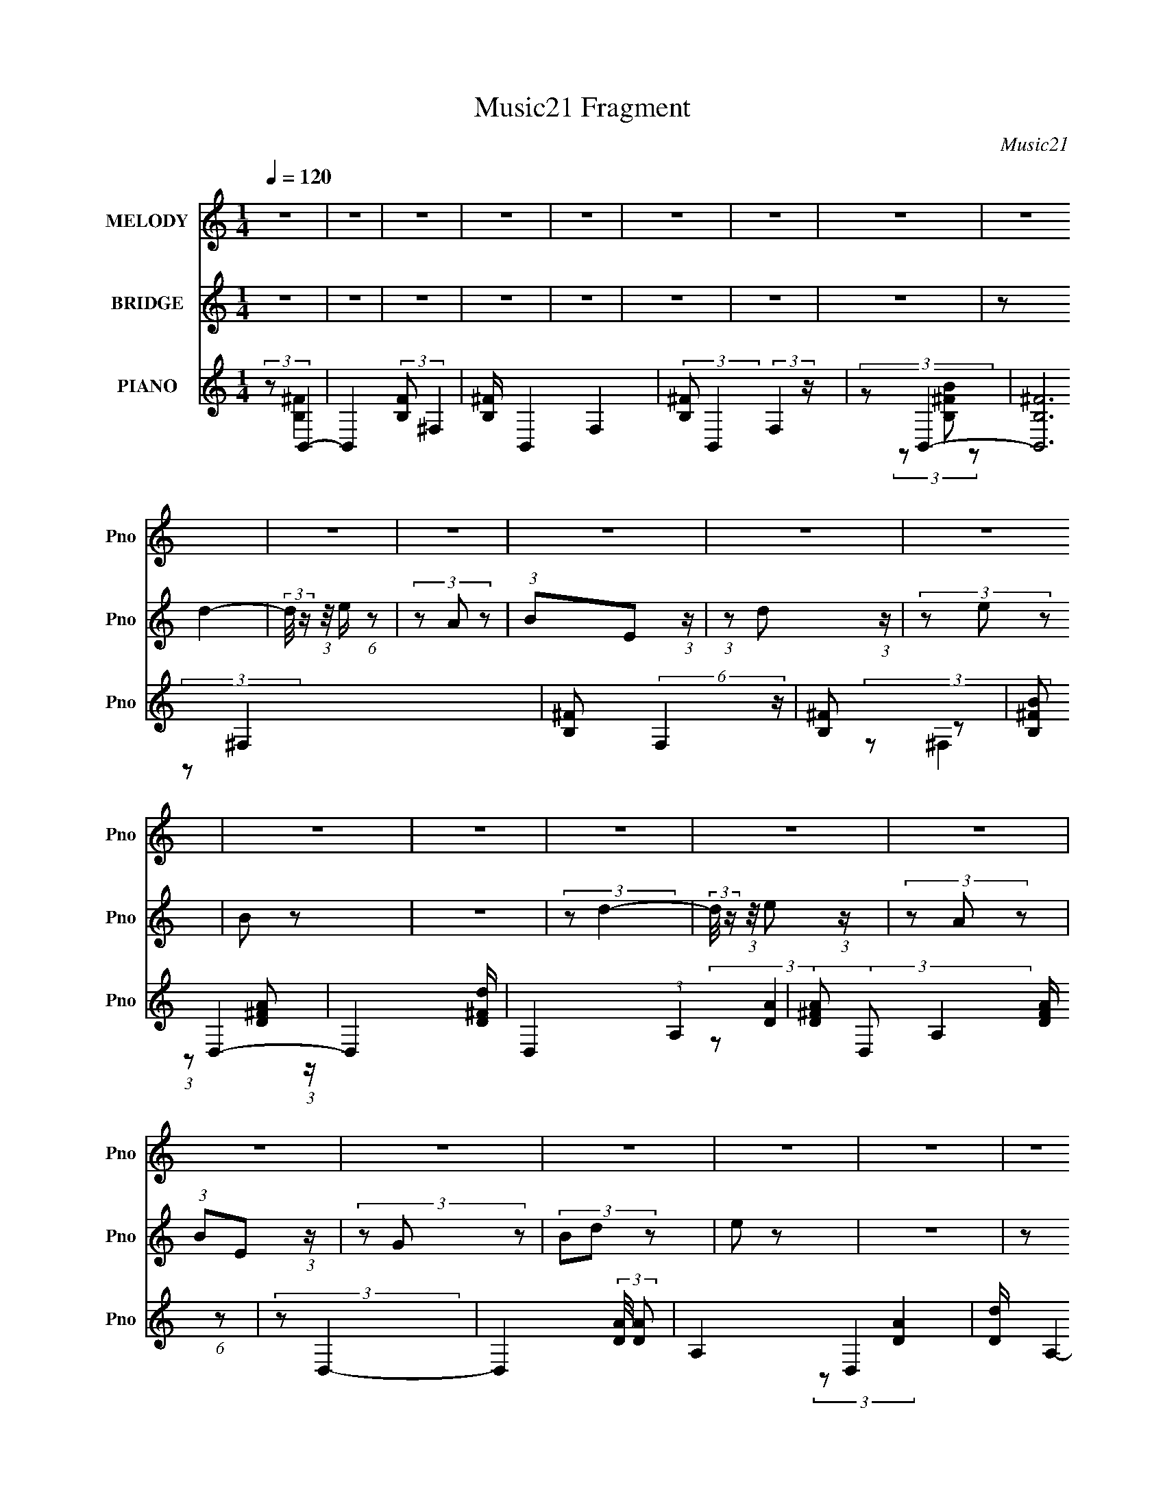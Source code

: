 X:1
T:Music21 Fragment
C:Music21
%%score 1 ( 2 3 ) ( 4 5 6 )
L:1/8
Q:1/4=120
M:1/4
I:linebreak $
K:C
V:1 treble nm="MELODY" snm="Pno"
V:2 treble nm="BRIDGE" snm="Pno"
V:3 treble 
L:1/4
V:4 treble nm="PIANO" snm="Pno"
V:5 treble 
V:6 treble 
L:1/4
V:1
 z2 | z2 | z2 | z2 | z2 | z2 | z2 | z2 | z2 | z2 | z2 | z2 | z2 | z2 | z2 | z2 | z2 | z2 | z2 | %19
 z2 | z2 | z2 | z2 | z2 | z2 | z2 | z2 | z2 | z2 | z2 | z2 | z2 | z2 | z2 | z2 | z2 | z2 | z2 | %38
 z2 | z2 | (3z E z | z/ E/ (3:2:2E z | (3:2:1EB (3:2:1z/ | (3:2:2z B2- | %44
 (3:2:2B/4 z/ (3:2:2z/4 A (3:2:1z | (3GA z | (3:2:1BB (3:2:1z/ | z2 | (3z E z | z/ E/ (3:2:2E z | %50
 (3:2:1EA/ (6:5:1z | (3:2:1z A/ (6:5:1z | (3z G z | (3EG z | (3:2:1AA (3:2:1z/ | z2 | (3z B z | %57
 (3BB z | (3:2:1Be (3:2:1z/ | (3:2:1z e/ (6:5:1z | (3z d z | (3BB z | (3:2:2d E2- | (3:2:2E z2 | %64
 (3:2:1z A (3:2:1z/ | z/ A/ (3:2:2A z | (3:2:1GB (3:2:1z/ | (3:2:1z A/ (6:5:1z | (3z D z | %69
 (3B,D z | (3:2:1EE (3:2:1z/ | z2 | (3z E z | z/ E/ (3:2:2E z | (3:2:1EB/ (6:5:1z | %75
 (3:2:1z B (3:2:1z/ | (3z A z | (3GA z | (3:2:1BB (3:2:1z/ | z2 | (3z E z | z/ E/ (3:2:2E z | %82
 (3:2:1EA (3:2:1z/ | (3:2:1z A (3:2:1z/ | (3z G z | (3EG z | (3:2:1AA (3:2:1z/ | z2 | (3z B z | %89
 (3BB z | (3:2:1Be (3:2:1z/ | (3:2:1z e/ (6:5:1z | (3z d z | (3BB z | (3:2:1dE (3:2:1z/ | z2 | %96
 (3z A z | (3AA z | (3:2:1GB (3:2:1z/ | (3:2:1z B/ (6:5:1z | (3:2:1z D/ (6:5:1z | (3z B, z | %102
 (3:2:1DE (3:2:1z/ | z2 | (3:2:1z E (3:2:1z/ | (3z G z | (3:2:2E B2- | %107
 (3:2:2B/4 z/ (3:2:1z/4 B/ (6:5:1z | (3:2:1z G (3:2:1z/ | (3z E z | (3:2:2D E2- | %111
 (3:2:2E/4 z/ z3/2 | (3:2:1z G (3:2:1z/ | z/ G/ (3:2:2E z | (3:2:1DG (3:2:1z/ | z/ G/ (3:2:2E z | %116
 (3:2:2D G2- | (3:2:2G/4 z/ G/ (3:2:2A z | (3:2:1BB (3:2:1z/ | z2 | (3:2:2z B2- | %121
 (3:2:2B/4 z/ (3:2:2z/4 d2- | (3:2:2d/4 z/ (3:2:2z/4 c2- | (3:2:2c/4 z/ (3:2:1z/4 c (3:2:1z/ | %124
 (3z B z | (3BB z | (3:2:1AG (3:2:1z/ | z2 | (3:2:1z A (3:2:1z/ | z/ A/ (3:2:2A z | (3GA z | %131
 (3:2:1BA/ (6:5:1z | (3z D z | (3B,D z | (3:2:1EE (3:2:1z/ | z2 | (3:2:2z E2- | %137
 (3:2:2E/4 z/ (3:2:2z/4 G (3:2:1z | (3:2:2E B2- | (3:2:2B/4 z/ (3:2:1z/4 B (3:2:1z/ | %140
 (3:2:1z G (3:2:1z/ | (3z E z | (3:2:2D E2- | (3:2:2E/4 z/ z3/2 | (3:2:1z G (3:2:1z/ | %145
 z/ G/ (3:2:2E z | (3DG z | z/ G/ (3:2:2E z | (3:2:2D G2- | (3:2:2G/4 z/ G/ (3:2:2A z | %150
 (3:2:1BB (3:2:1z/ | z2 | (3:2:2z B2- | (3:2:2B/4 z/ (3:2:2z/4 B (3:2:1z | (3:2:2d c2- | %155
 (3:2:2c/4 z/ (3:2:1z/4 c (3:2:1z/ | (3:2:2z B2- | (3:2:2B/4 z/ (3:2:2z/4 B (3:2:1z | %158
 (3:2:1AG (3:2:1z/ | z2 | (3z A z | (3AA z | (3GA z | (3:2:1BA (3:2:1z/ | (3:2:1z D (3:2:1z/ | %165
 z/ D/ (3:2:2G z | (3:2:2^F E2- | (3:2:2E/4 z/ z3/2 | (3z E z | z/ E/ (3:2:2E z | %170
 (3:2:1EB (3:2:1z/ | (3:2:2z B2- | (3:2:2B/4 z/ (3:2:2z/4 A (3:2:1z | (3GA z | (3:2:1BB (3:2:1z/ | %175
 z2 | (3z E z | z/ E/ (3:2:2E z | (3:2:1EA/ (6:5:1z | (3:2:1z A/ (6:5:1z | (3z G z | (3EG z | %182
 (3:2:1AA (3:2:1z/ | z2 | (3z B z | (3BB z | (3:2:1Be (3:2:1z/ | (3:2:1z e/ (6:5:1z | (3z d z | %189
 (3BB z | (3:2:2d E2- | (3:2:2E z2 | (3:2:1z A (3:2:1z/ | z/ A/ (3:2:2A z | (3:2:1GB (3:2:1z/ | %195
 (3:2:1z A/ (6:5:1z | (3z D z | (3B,D z | (3:2:1EE (3:2:1z/ | z2 | (3z E z | z/ E/ (3:2:2E z | %202
 (3:2:1EB/ (6:5:1z | (3:2:1z B (3:2:1z/ | (3z A z | (3GA z | (3:2:1BB (3:2:1z/ | z2 | (3z E z | %209
 z/ E/ (3:2:2E z | (3:2:1EA (3:2:1z/ | (3:2:1z A (3:2:1z/ | (3z G z | (3EG z | (3:2:1AA (3:2:1z/ | %215
 z2 | (3z B z | (3BB z | (3:2:1Be (3:2:1z/ | (3:2:1z e/ (6:5:1z | (3z d z | (3BB z | %222
 (3:2:1dE (3:2:1z/ | z2 | (3z A z | (3AA z | (3:2:1GB (3:2:1z/ | (3:2:1z B/ (6:5:1z | %228
 (3:2:1z D/ (6:5:1z | (3z B, z | (3:2:1DE (3:2:1z/ | z2 | z2 | z2 | z2 | z2 | z2 | z2 | z2 | z2 | %240
 z2 | z2 | z2 | z2 | z2 | z2 | z2 | z2 | z2 | z2 | z2 | z2 | z2 | z2 | z2 | z2 | z2 | z2 | z2 | %259
 z2 | z2 | z2 | z2 | z2 | (3:2:1z E (3:2:1z/ | (3z G z | (3:2:2E B2- | %267
 (3:2:2B/4 z/ (3:2:1z/4 B/ (6:5:1z | (3:2:1z G (3:2:1z/ | (3z E z | (3:2:2D E2- | %271
 (3:2:2E/4 z/ z3/2 | (3:2:1z G (3:2:1z/ | z/ G/ (3:2:2E z | (3:2:1DG (3:2:1z/ | z/ G/ (3:2:2E z | %276
 (3:2:2D G2- | (3:2:2G/4 z/ G/ (3:2:2A z | (3:2:1BB (3:2:1z/ | z2 | (3:2:2z B2- | %281
 (3:2:2B/4 z/ (3:2:2z/4 d2- | (3:2:2d/4 z/ (3:2:2z/4 c2- | (3:2:2c/4 z/ (3:2:1z/4 c (3:2:1z/ | %284
 (3z B z | (3BB z | (3:2:1AG (3:2:1z/ | z2 | (3:2:1z A (3:2:1z/ | z/ A/ (3:2:2A z | (3GA z | %291
 (3:2:1BA/ (6:5:1z | (3z D z | (3B,D z | (3:2:1EE (3:2:1z/ | z2 | (3z E z | z/ E/ (3:2:2E z | %298
 (3:2:1EB/ (6:5:1z | (3:2:1z B (3:2:1z/ | (3z A z | (3GA z | (3:2:1BB (3:2:1z/ | z2 | (3z E z | %305
 z/ E/ (3:2:2E z | (3:2:1EA (3:2:1z/ | (3:2:1z A (3:2:1z/ | (3z G z | (3EG z | (3:2:1AA (3:2:1z/ | %311
 z2 | (3z B z | (3BB z | (3:2:1Be (3:2:1z/ | (3:2:1z e/ (6:5:1z | (3z d z | (3BB z | %318
 (3:2:1dE (3:2:1z/ | z2 | (3z A z | (3AA z | (3:2:1GB (3:2:1z/ | (3:2:1z B/ (6:5:1z | %324
 (3:2:1z D/ (6:5:1z | (3z B, z | (3:2:1DE (3:2:1z/ | z2 | (3z E z | z/ E/ (3:2:2E z | %330
 (3:2:1EB (3:2:1z/ | (3:2:2z B2- | (3:2:2B/4 z/ (3:2:2z/4 A (3:2:1z | (3GA z | (3:2:1BB (3:2:1z/ | %335
 z2 | (3z E z | z/ E/ (3:2:2E z | (3:2:1EA/ (6:5:1z | (3:2:1z A/ (6:5:1z | (3z G z | (3EG z | %342
 (3:2:1AA (3:2:1z/ | z2 | (3z B z | (3BB z | (3:2:1Be (3:2:1z/ | (3:2:1z e/ (6:5:1z | (3z d z | %349
 (3BB z | (3:2:2d E2- | (3:2:2E z2 | (3:2:1z A (3:2:1z/ | z/ A/ (3:2:2A z | (3:2:1GB (3:2:1z/ | %355
 (3:2:1z B/ (6:5:1z | (3z D z | z/ B,/ z | (3:2:2D E2- | (12:7:2E2 z | (3:2:1z A (3:2:1z/ | %361
 z/ A/ (3:2:2A z | (3:2:1GB (3:2:1z/ | (3:2:1z B/ (6:5:1z | (3z d z | z/ B/ z | (3:2:2d e2- | e2- | %368
 e2- | (3:2:2e z2 |] %370
V:2
 z2 | z2 | z2 | z2 | z2 | z2 | z2 | z2 | (3:2:2z d2- | (3:2:2d/4 z/ (3:2:1z/4 e/ (6:5:1z | %10
 (3z A z | (3:2:1BE (3:2:1z/ | (3:2:1z d (3:2:1z/ | (3z e z | B z | z2 | (3:2:2z d2- | %17
 (3:2:2d/4 z/ (3:2:1z/4 e (3:2:1z/ | (3z A z | (3:2:1BE (3:2:1z/ | (3z G z | (3Bd z | e z | z2 | %24
 (3:2:2z d2- | (3:2:2d/4 z/ (3:2:1z/4 e/ (6:5:1z | (3z A z | (3:2:1BE (3:2:1z/ | %28
 (3:2:1z d (3:2:1z/ | (3z e z | B z | z2 | (3:2:2z d2- | (3:2:2d/4 z/ (3:2:1z/4 e (3:2:1z/ | %34
 (3z A z | (3BE z | (3:2:1Gg (3:2:1z/ | (3z ^f z | e2- | e2- | (3:2:2e z2 | z2 | z2 | z2 | z2 | %45
 z2 | z2 | z2 | z2 | z2 | z2 | z2 | z2 | z2 | z2 | z2 | z2 | z2 | z2 | z2 | z2 | z2 | z2 | z2 | %64
 z2 | z2 | z2 | z2 | (3z D z | (3B,D z | (3:2:2E G2- | (3:2:2G/4 z/ (3:2:2z/4 E2- | %72
 (3:2:2E/4 z/ (3:2:1z/4 [GB]/ (6:5:1z | (3:2:1z [GB]/ (6:5:1z | (3:2:1z [GB]/ (6:5:1z | %75
 (3:2:1z [GB]/ (6:5:1z | (3:2:1z [^FA]/ (6:5:1z | (3:2:1z [^FA]/ (6:5:1z | (3:2:1z [GB]/ (6:5:1z | %79
 (3:2:1z [GB]/ (6:5:1z | (3:2:1z [GB]/ (6:5:1z | (3:2:1z [GB]/ (6:5:1z | (3:2:1z [Ac]/ (6:5:1z | %83
 (3:2:1z [Ac]/ (6:5:1z | (3:2:1z [GB]/ (6:5:1z | (3:2:1z [GB]/ (6:5:1z | (3:2:1z [Ac]/ (6:5:1z | %87
 (3:2:1z [Ac]/ (6:5:1z | (3:2:1z [GB]/ (6:5:1z | (3:2:1z [GB]/ (6:5:1z | (3:2:1z [GB]/ (6:5:1z | %91
 (3:2:1z [GB]/ (6:5:1z | (3:2:1z [^FB]/ (6:5:1z | (3:2:1z [^FB]/ (6:5:1z | (3:2:1z [GB]/ (6:5:1z | %95
 (3:2:1z [GB]/ (6:5:1z | (3:2:1z [Ac]/ (6:5:1z | (3:2:1z [Ac]/ (6:5:1z | (3:2:1z [Bd] (3:2:1z/ | %99
 (3:2:1z [Ac] (3:2:1z/ | (3:2:2z [Bd]2- | (3:2:2[Bd]2 z | (3:2:2[Bd] [Be]2- | %103
 (3:2:2[Be]/4 z/ z3/2 | (3:2:2z [EG]2- | [EG]2- | [EG]2- | (6:5:2[EG]2 z/ | (3:2:2z [D^F]2- | %109
 (6:5:2[DF]2 z/ | (3:2:2z [EG]2- | (6:5:2[EG]2 z/ | (3:2:2z D2- | D2- G2- | D2- G2- | %115
 (3:2:2D/4 G2 (6:5:1z | (3:2:2z E2- | (3:2:2E G2 | (3:2:2A B2- | (12:7:2B2 z | (3:2:2z [^FB]2- | %121
 [FB]2- | (3:2:2[FB]/4 z/ (3:2:2z/4 [EA]2- | (6:5:2[EA]2 z/ | (3:2:2z [GB]2- | [GB]2- | [GB]2- | %127
 (3:2:2[GB] z2 | (3:2:2z [EA]2- | [EA]2- | (3:2:2[EA]/4 z/ (3:2:1z/4 [^FB] (3:2:1z/ | (3:2:2z A2- | %132
 (3:2:2A/4 z/ (3:2:2z/4 [D^F]2- | [DF]2- | (3:2:2[DF]/4 z/ (3:2:2z/4 [EG]2- | [EG]2- | %136
 (3:2:2[EG]/4 z/ (3:2:2z/4 [EG]2- | [EG]2- | [EG]2- | (6:5:2[EG]2 z/ | (3:2:2z [D^F]2- | %141
 (6:5:2[DF]2 z/ | (3:2:2z [EG]2- | (6:5:2[EG]2 z/ | (3:2:2z D2- | D2- G2- | D2- G2- | %147
 (3:2:2D/4 G2 (6:5:1z | (3:2:2z E2- | (3:2:2E G2 | (3:2:2A B2- | (12:7:2B2 z | (3:2:2z [^FB]2- | %153
 [FB]2- | (3:2:2[FB]/4 z/ (3:2:2z/4 [EA]2- | (6:5:2[EA]2 z/ | (3:2:2z [GB]2- | [GB]2- | [GB]2- | %159
 (3:2:2[GB] z2 | (3:2:2z [EA]2- | [EA]2- | (3:2:2[EA]/4 z/ (3:2:1z/4 [^FB] (3:2:1z/ | (3:2:2z A2- | %164
 (3:2:2A/4 z/ (3:2:2z/4 [D^F]2- | (3:2:2[DF] z2 | (3:2:2[D^F] [EG]2- | (6:5:2[EG]2 z/ | z2 | z2 | %170
 z2 | z2 | z2 | z2 | z2 | z2 | z2 | z2 | z2 | z2 | z2 | z2 | z2 | z2 | z2 | z2 | z2 | z2 | z2 | %189
 z2 | z2 | z2 | z2 | z2 | z2 | z2 | (3z D z | (3B,D z | (3:2:2E G2- | (3:2:2G/4 z/ (3:2:2z/4 E2- | %200
 (3:2:2E/4 z/ (3:2:1z/4 [GB]/ (6:5:1z | (3:2:1z [GB]/ (6:5:1z | (3:2:1z [GB]/ (6:5:1z | %203
 (3:2:1z [GB]/ (6:5:1z | (3:2:1z [^FA]/ (6:5:1z | (3:2:1z [^FA]/ (6:5:1z | (3:2:1z [GB]/ (6:5:1z | %207
 (3:2:1z [GB]/ (6:5:1z | (3:2:1z [GB]/ (6:5:1z | (3:2:1z [GB]/ (6:5:1z | (3:2:1z [Ac]/ (6:5:1z | %211
 (3:2:1z [Ac]/ (6:5:1z | (3:2:1z [GB]/ (6:5:1z | (3:2:1z [GB]/ (6:5:1z | (3:2:1z [Ac]/ (6:5:1z | %215
 (3:2:1z [Ac]/ (6:5:1z | (3:2:1z [GB]/ (6:5:1z | (3:2:1z [GB]/ (6:5:1z | (3:2:1z [GB]/ (6:5:1z | %219
 (3:2:1z [GB]/ (6:5:1z | (3:2:1z [^FB]/ (6:5:1z | (3:2:1z [^FB]/ (6:5:1z | (3:2:1z [GB]/ (6:5:1z | %223
 (3:2:1z [GB]/ (6:5:1z | (3:2:1z [Ac]/ (6:5:1z | (3:2:1z [Ac]/ (6:5:1z | (3:2:1z [Bd] (3:2:1z/ | %227
 (3:2:1z [Ac] (3:2:1z/ | (3:2:2z [Bd]2- | (3:2:2[Bd]2 z | (3:2:2[Bd] [Be]2- | %231
 (3:2:2[Be]/4 z/ z3/2 | (3z E, z | D/E/ z | D/B,/ z | E, z | D/B,/ z | (3E,E z | D/B,/ z | E,2- | %240
 (3E,E, z | D/E/ z | D/B,/ z | E, z | D/B,/ z | (3E,E z | D/B,/ z | E,2- | (3E,E, z | D/E/ z | %250
 D/B,/ z | E, z | D/B,/ z | (3E,E z | D/B,/ z | E,2- | (3E,E, z | D/E/ z | D/B,/ z | E, z | %260
 D/B,/ z | (3E,E z | D/B,/ z | E,2- | (3:2:2E, [EG]2- | [EG]2- | [EG]2- | (6:5:2[EG]2 z/ | %268
 (3:2:2z [D^F]2- | (6:5:2[DF]2 z/ | (3:2:2z [EG]2- | (6:5:2[EG]2 z/ | (3:2:2z D2- | D2- G2- | %274
 D2- G2- | (3:2:2D/4 G2 (6:5:1z | (3:2:2z E2- | (3:2:2E G2 | (3:2:2A B2- | (12:7:2B2 z | %280
 (3:2:2z [^FB]2- | [FB]2- | (3:2:2[FB]/4 z/ (3:2:2z/4 [EA]2- | (6:5:2[EA]2 z/ | (3:2:2z [GB]2- | %285
 [GB]2- | [GB]2- | (3:2:2[GB] z2 | (3:2:2z [EA]2- | [EA]2- | %290
 (3:2:2[EA]/4 z/ (3:2:1z/4 [^FB] (3:2:1z/ | (3:2:2z A2- | (3:2:2A/4 z/ (3:2:2z/4 [D^F]2- | [DF]2- | %294
 (3:2:2[DF]/4 z/ (3:2:2z/4 [EG]2- | [EG]2- | (3:2:2[EG]/4 z/ (3:2:1z/4 [GB]/ (6:5:1z | %297
 (3:2:1z [GB]/ (6:5:1z | (3:2:1z [GB]/ (6:5:1z | (3:2:1z [GB]/ (6:5:1z | (3:2:1z [^FA]/ (6:5:1z | %301
 (3:2:1z [^FA]/ (6:5:1z | (3:2:1z [GB]/ (6:5:1z | (3:2:1z [GB]/ (6:5:1z | (3:2:1z [GB]/ (6:5:1z | %305
 (3:2:1z [GB]/ (6:5:1z | (3:2:1z [Ac]/ (6:5:1z | (3:2:1z [Ac]/ (6:5:1z | (3:2:1z [GB]/ (6:5:1z | %309
 (3:2:1z [GB]/ (6:5:1z | (3:2:1z [Ac]/ (6:5:1z | (3:2:1z [Ac]/ (6:5:1z | (3:2:1z [GB]/ (6:5:1z | %313
 (3:2:1z [GB]/ (6:5:1z | (3:2:1z [GB]/ (6:5:1z | (3:2:1z [GB]/ (6:5:1z | (3:2:1z [^FB]/ (6:5:1z | %317
 (3:2:1z [^FB]/ (6:5:1z | (3:2:1z [GB]/ (6:5:1z | (3:2:1z [GB]/ (6:5:1z | (3:2:1z [Ac]/ (6:5:1z | %321
 (3:2:1z [Ac]/ (6:5:1z | (3:2:1z [Bd] (3:2:1z/ | (3:2:1z [Ac] (3:2:1z/ | (3:2:2z [Bd]2- | %325
 (3:2:2[Bd]2 z | (3:2:2[Bd] [Be]2- | (3:2:2[Be]/4 z/ z3/2 | (3:2:1z [GB]/ (6:5:1z | %329
 (3:2:1z [GB]/ (6:5:1z | (3:2:1z [GB]/ (6:5:1z | (3:2:1z [GB]/ (6:5:1z | (3:2:1z [^FA]/ (6:5:1z | %333
 (3:2:1z [^FA]/ (6:5:1z | (3:2:1z [GB]/ (6:5:1z | (3:2:1z [GB]/ (6:5:1z | (3:2:1z [GB]/ (6:5:1z | %337
 (3:2:1z [GB]/ (6:5:1z | (3:2:1z [Ac]/ (6:5:1z | (3:2:1z [Ac]/ (6:5:1z | (3:2:1z [GB]/ (6:5:1z | %341
 (3:2:1z [GB]/ (6:5:1z | (3:2:1z [Ac]/ (6:5:1z | (3:2:1z [Ac]/ (6:5:1z | (3:2:1z [GB]/ (6:5:1z | %345
 (3:2:1z [GB]/ (6:5:1z | (3:2:1z [GB]/ (6:5:1z | (3:2:1z [GB]/ (6:5:1z | (3:2:1z [^FB]/ (6:5:1z | %349
 (3:2:1z [^FB]/ (6:5:1z | (3:2:1z [GB]/ (6:5:1z | (3:2:1z [GB]/ (6:5:1z | (3:2:1z [Ac]/ (6:5:1z | %353
 (3:2:1z [Ac]/ (6:5:1z | (3:2:1z [Bd] (3:2:1z/ | (3:2:1z [Ac] (3:2:1z/ | (3z D z | (3B,D z | %358
 (3:2:2E G2- | (3:2:2G/4 z/ (3:2:2z/4 E2- | (3:2:2E/4 z/ (3:2:1z/4 [Ac]/ (6:5:1z | %361
 (3:2:1z [Ac]/ (6:5:1z | (3:2:1z [Bd] (3:2:1z/ | (3:2:1z [Ac] (3:2:1z/ | (3z D z | (3B,D z | %366
 (3:2:2E G2- | (3:2:2G/4 z/ (3:2:2z/4 E2- | (3:2:2E/4 z/ z3/2 | z2 | (3:2:2z d2- | %371
 (3:2:2d/4 z/ (3:2:1z/4 e/ (6:5:1z | (3z A z | (3:2:1BE (3:2:1z/ | (3:2:1z d (3:2:1z/ | (3z e z | %376
 B z | z2 | (3:2:2z d2- | (3:2:2d/4 z/ (3:2:1z/4 e (3:2:1z/ | (3z A z | (3BE z | %382
 (3:2:1Gg (3:2:1z/ | (3z ^f z | e2- | e2- | e/ z3/2 |] %387
V:3
 x | x | x | x | x | x | x | x | x | x | x | x | x | x | x | x | x | x | x | x | x | x | x | x | %24
 x | x | x | x | x | x | x | x | x | x | x | x | x | x | x | x | x | x | x | x | x | x | x | x | %48
 x | x | x | x | x | x | x | x | x | x | x | x | x | x | x | x | x | x | x | x | x | x | x | x | %72
 x | x | x | x | x | x | x | x | x | x | x | x | x | x | x | x | x | x | x | x | x | x | x | x | %96
 x | x | x | x | x | x | x | x | x | x | x | x | x | x | x | x | (3:2:2z/ G- | x2 | x2 | x13/12 | %116
 x | x | x | x | x | x | x | x | x | x | x | x | x | x | x | x | x | x | x | x | x | x | x | x | %140
 x | x | x | x | (3:2:2z/ G- | x2 | x2 | x13/12 | x | x | x | x | x | x | x | x | x | x | x | x | %160
 x | x | x | x | x | x | x | x | x | x | x | x | x | x | x | x | x | x | x | x | x | x | x | x | %184
 x | x | x | x | x | x | x | x | x | x | x | x | x | x | x | x | x | x | x | x | x | x | x | x | %208
 x | x | x | x | x | x | x | x | x | x | x | x | x | x | x | x | x | x | x | x | x | x | x | x | %232
 x | (3z/ E/ z/ | (3z/ E,/ z/ | (3z/ E/ z/ | (3:2:2z/ E,- | x | (3:2:2z/ E,- | x | x | (3z/ E/ z/ | %242
 (3z/ E,/ z/ | (3z/ E/ z/ | (3:2:2z/ E,- | x | (3:2:2z/ E,- | x | x | (3z/ E/ z/ | (3z/ E,/ z/ | %251
 (3z/ E/ z/ | (3:2:2z/ E,- | x | (3:2:2z/ E,- | x | x | (3z/ E/ z/ | (3z/ E,/ z/ | (3z/ E/ z/ | %260
 (3:2:2z/ E,- | x | (3:2:2z/ E,- | x | x | x | x | x | x | x | x | x | (3:2:2z/ G- | x2 | x2 | %275
 x13/12 | x | x | x | x | x | x | x | x | x | x | x | x | x | x | x | x | x | x | x | x | x | x | %298
 x | x | x | x | x | x | x | x | x | x | x | x | x | x | x | x | x | x | x | x | x | x | x | x | %322
 x | x | x | x | x | x | x | x | x | x | x | x | x | x | x | x | x | x | x | x | x | x | x | x | %346
 x | x | x | x | x | x | x | x | x | x | x | x | x | x | x | x | x | x | x | x | x | x | x | x | %370
 x | x | x | x | x | x | x | x | x | x | x | x | x | x | x | x | x |] %387
V:4
 (3:2:2z B,,2- | B,,2- (3:2:2[B,F] ^F,2- | [B,^F]/ B,,2- F,2- | (3:2:2[B,^F] B,,2 (3:2:2F,2 z/ | %4
 (3:2:2z B,,2- | [B,,B,^F]6 | [B,^F] (6:5:2F,2 z/ | [B,^F] z | (3:2:2[B,^FB] D,2- | D,2- [D^Fd]/ | %10
 D,2- (3:2:1A,2- | (3[D^FA] D, A,2 [DFA]/ (6:5:1z | (3:2:2z D,2- | D,2- (3:2:2[DA]/4 [DA] | %14
 A,2- D,2- | [Dd]/ A,2- D,2- | [A,D]/ (3:2:2[DD,]/4 D,2- | D,2- (3:2:1[DA]/4 [D^FA]/ | %18
 D,2- (3:2:1A,2- | (3:2:1[D^FA] D,2 (6:5:2A,2 [DFA] | (3D[G,,G,] z | (3[B,,B,][D,D] z | E,2- | %23
 E, (3:2:2[B,E] z | (3:2:2B, D,2- | D,2- [D^Fd]/ | D,2- (3:2:1A,2- | %27
 (3[D^FA] D, A,2 [DFA]/ (6:5:1z | (3:2:2z D,2- | D,2- (3:2:2[DA]/4 [DA] | A,2- D,2- | %31
 [Dd]/ A,2- D,2- | [A,D]/ (3:2:2[DD,]/4 D,2- | D,2- (3:2:1[DA]/4 [D^FA]/ | D,2- (3:2:1A,2- | %35
 (3:2:1[D^FA] D,2 (6:5:2A,2 [DFA] | (3D[G,,G,] z | (3[B,,B,][D,D] z | E,2- | E, (3:2:2[B,E] z | %40
 (3:2:2B, E,2- | E,2- (3:2:2[B,G]/4 [B,E] | E,2- [B,E]/ | [B,EG]/ (6:5:2E,2 z/ | %44
 (3:2:2[B,EG] D,2- | (3:2:4D,2 [A,D]/4 [A,D] z | z/ [A,D]/ z | [B,E] E,2- | %48
 (3:2:1[E,B,G]/4 (3:2:2[B,G]3/4 E,2- | E,2- (3:2:1[B,E]/4 [B,E] | (3:2:1E,/4 x/3 [B,E]/ z | %51
 [EA]/ (3:2:2A,,2 z | (3:2:2[EAc] E,2- | (3:2:4E,2 [EG]/4 [EG] z | z/ [EG]/ z | [EA]/ A,,2- | %56
 (3:2:1[A,,EA]/4 (3:2:2[EA]3/4 E,2- | E,2- (3:2:2[B,EG]/4 [B,EG] | E,2- [B,EG]/ | %59
 [B,EG]/ (3:2:1E,/4 z3/2 | (3:2:2[B,E] B,,2- | (12:7:2B,,2 [B,D]/4 (3:2:2[B,D^F] z | z/ [B,D]/ z | %63
 [B,E] E,2 | (3:2:2[B,EG] A,,2- | A,,2- (3:2:1[A,C]/4 [A,C] | (3:2:1A,,/4 x/3 [A,C]/ z | %67
 (3:2:1z [A,,A,C] (3:2:1z/ | (3:2:2z B,,2- | (3:2:4B,,2 [B,DF]/4 [B,D^F] z | z/ [B,D^F]/ z | %71
 [B,EG]3/2 E,2- | (3:2:1[E,B,EG]/4 (3:2:2[B,EG]3/4 E,2- | E,2- (3:2:2[B,G]/4 [B,E] | E,2- [B,E]/ | %75
 [B,EG]/ (6:5:2E,2 z/ | (3:2:2[B,EG] D,2- | (3:2:4D,2 [A,D]/4 [A,D] z | z/ [A,D]/ z | [B,E] E,2- | %80
 (3:2:1[E,B,G]/4 (3:2:2[B,G]3/4 E,2- | E,2- (3:2:1[B,E]/4 [B,E] | (3:2:1E,/4 x/3 [B,E]/ z | %83
 [EA]/ (3:2:2A,,2 z | (3:2:2[EAc] E,2- | (3:2:4E,2 [EG]/4 [EG] z | z/ [EG]/ z | [EA]/ A,,2- | %88
 (3:2:1[A,,EA]/4 (3:2:2[EA]3/4 E,2- | E,2- (3:2:2[B,EG]/4 [B,EG] | E,2- [B,EG]/ | %91
 [B,EG]/ (3:2:1E,/4 z3/2 | (3:2:2[B,E] B,,2- | (12:7:2B,,2 [B,D]/4 (3:2:2[B,D^F] z | z/ [B,D]/ z | %95
 [B,E] E,2 | (3:2:2[B,EG] A,,2- | A,,2- (3:2:1[A,C]/4 [A,C] | (3:2:1A,,/4 x/3 [A,C]/ z | %99
 (3:2:1z [A,,A,C] (3:2:1z/ | (3:2:2z B,,2- | (3:2:4B,,2 [B,DF]/4 [B,D^F] z | z/ [B,D^F]/ z | %103
 [B,EG]3/2 E,2- | (3:2:1[E,B,EG]/4 (3:2:2[B,EG]3/4 E,,2- | E,,2- (3:2:1[B,E]/4 [B,G]/ | %106
 E,,2- (3:2:1B, | (3[B,E] E,, z (3:2:1z | (3:2:2z D,2- | (6:5:2[D,A,]2 [A,D]/4 x/6 | %110
 (3:2:2A, E,2- | (6:5:1[E,B,B,E]2 x/3 | (3:2:2B, G,,2- | G,,2- (3:2:2[G,D]/4 [G,D] | %114
 (3:2:1[G,D] G,,2- (3:2:1D,2- | (3[G,B,D] G,,2 D,2 (3:2:2G, z | (3:2:2B, E,2- | %117
 (12:7:2E,2 [B,E]/4 (3:2:2[B,E] z | (3:2:2B, B,,2- | [B,,^F,]2 | (3:2:2B, B,,2- | %121
 (12:7:1[B,,^F,]2 x5/6 | (3:2:2B, A,,2- | (24:13:1[A,,E,]4 | (3:2:2A, G,,2- | %125
 G,,2- (3:2:2[G,B,]/4 [G,B,D] | (24:19:1[G,,G,B,D]4 | (3:2:2G, D,2 [G,B,D]/ (6:5:1z | %128
 (3:2:2z A,,2- | (6:5:1[A,,E,]2 E,/3 | (3:2:1[A,C][B,,B,D] (3:2:1z/ | (3:2:1z [A,,A,C] (3:2:1z/ | %132
 (3:2:2z B,,2- | (6:5:2[B,,B,D]2 [B,D]/4 x/6 | (3:2:2[B,D] E,2- | (24:13:1[E,B,B,]4 | %136
 (3:2:2B, E,,2- | E,,2- (3:2:1[B,E]/4 [B,G]/ | E,,2- (3:2:1B, | (3[B,E] E,, z (3:2:1z | %140
 (3:2:2z D,2- | (6:5:2[D,A,]2 [A,D]/4 x/6 | (3:2:2A, E,2- | (6:5:1[E,B,B,E]2 x/3 | (3:2:2B, G,,2- | %145
 G,,2- (3:2:2[G,D]/4 [G,D] | (3:2:1[G,D] G,,2- (3:2:1D,2- | (3[G,B,D] G,,2 D,2 (3:2:2G, z | %148
 (3:2:2B, E,2- | (12:7:2E,2 [B,E]/4 (3:2:2[B,E] z | (3:2:2B, B,,2- | [B,,^F,]2 | (3:2:2B, B,,2- | %153
 (12:7:1[B,,^F,]2 x5/6 | (3:2:2B, A,,2- | (24:13:1[A,,E,]4 | (3:2:2A, G,,2- | %157
 G,,2- (3:2:2[G,B,]/4 [G,B,D] | (24:19:1[G,,G,B,D]4 | (3:2:2G, D,2 [G,B,D]/ (6:5:1z | %160
 (3:2:2z A,,2- | (6:5:1[A,,E,]2 E,/3 | (3:2:1[A,C][B,,B,D] (3:2:1z/ | (3:2:1z [A,,A,C] (3:2:1z/ | %164
 (3:2:2z B,,2- | (6:5:2[B,,B,D]2 [B,D]/4 x/6 | (3:2:2[B,D] E,2- | (24:13:1[E,B,B,]4 | %168
 (3:2:2B, E,2- | E,2- (3:2:2[B,G]/4 [B,E] | E,2- [B,E]/ | [B,EG]/ (6:5:2E,2 z/ | %172
 (3:2:2[B,EG] D,2- | (3:2:4D,2 [A,D]/4 [A,D] z | z/ [A,D]/ z | [B,E] E,2- | %176
 (3:2:1[E,B,G]/4 (3:2:2[B,G]3/4 E,2- | E,2- (3:2:1[B,E]/4 [B,E] | (3:2:1E,/4 x/3 [B,E]/ z | %179
 [EA]/ (3:2:2A,,2 z | (3:2:2[EAc] E,2- | (3:2:4E,2 [EG]/4 [EG] z | z/ [EG]/ z | [EA]/ A,,2- | %184
 (3:2:1[A,,EA]/4 (3:2:2[EA]3/4 E,2- | E,2- (3:2:2[B,EG]/4 [B,EG] | E,2- [B,EG]/ | %187
 [B,EG]/ (3:2:1E,/4 z3/2 | (3:2:2[B,E] B,,2- | (12:7:2B,,2 [B,D]/4 (3:2:2[B,D^F] z | z/ [B,D]/ z | %191
 [B,E] E,2 | (3:2:2[B,EG] A,,2- | A,,2- (3:2:1[A,C]/4 [A,C] | (3:2:1A,,/4 x/3 [A,C]/ z | %195
 (3:2:1z [A,,A,C] (3:2:1z/ | (3:2:2z B,,2- | (3:2:4B,,2 [B,DF]/4 [B,D^F] z | z/ [B,D^F]/ z | %199
 [B,EG]3/2 E,2- | (3:2:1[E,B,EG]/4 (3:2:2[B,EG]3/4 E,2- | E,2- (3:2:2[B,G]/4 [B,E] | E,2- [B,E]/ | %203
 [B,EG]/ (6:5:2E,2 z/ | (3:2:2[B,EG] D,2- | (3:2:4D,2 [A,D]/4 [A,D] z | z/ [A,D]/ z | [B,E] E,2- | %208
 (3:2:1[E,B,G]/4 (3:2:2[B,G]3/4 E,2- | E,2- (3:2:1[B,E]/4 [B,E] | (3:2:1E,/4 x/3 [B,E]/ z | %211
 [EA]/ (3:2:2A,,2 z | (3:2:2[EAc] E,2- | (3:2:4E,2 [EG]/4 [EG] z | z/ [EG]/ z | [EA]/ A,,2- | %216
 (3:2:1[A,,EA]/4 (3:2:2[EA]3/4 E,2- | E,2- (3:2:2[B,EG]/4 [B,EG] | E,2- [B,EG]/ | %219
 [B,EG]/ (3:2:1E,/4 z3/2 | (3:2:2[B,E] B,,2- | (12:7:2B,,2 [B,D]/4 (3:2:2[B,D^F] z | z/ [B,D]/ z | %223
 [B,E] E,2 | (3:2:2[B,EG] A,,2- | A,,2- (3:2:1[A,C]/4 [A,C] | (3:2:1A,,/4 x/3 [A,C]/ z | %227
 (3:2:1z [A,,A,C] (3:2:1z/ | (3:2:2z B,,2- | (3:2:4B,,2 [B,DF]/4 [B,D^F] z | z/ [B,D^F]/ z | %231
 [B,EG]3/2 E,2- | (3:2:1[E,B,EG]/4 (3:2:2[B,EG]3/4 [E,,E,]2- | [E,,E,]2- (3:2:1[B,G] | [E,,E,]2- | %235
 [B,E]/ [E,,E,]2 | (3:2:2[B,E] [E,,E,]2- | (3:2:1[B,E] [E,,E,]2- (3:2:1[B,EG] | B,/ [E,,E,]2- | %239
 [B,E]/ [E,,E,]2 | (3:2:2B, [E,,E,]2- | [E,,E,]2- (3:2:1[B,EG] | [E,,E,]2- | %243
 (3:2:1[B,EG] [E,,E,]2- (3:2:1[B,EG] | (3:2:1[E,,E,B,EG]/4 (3:2:2[B,EG]3/4 [E,,E,]2- | %245
 [E,,E,]2- (3:2:1[B,EG] | B,/ [E,,E,]2- (3:2:2B, [EG] | B,/ [E,,E,]2- | %248
 (3:2:1[E,,E,B,] (3:2:1[E,,E,]2- | [E,,E,]2- (3:2:1[B,G] | [E,,E,]2- | [B,E]/ [E,,E,]2 | %252
 (3:2:2[B,E] [E,,E,]2- | (3:2:1[B,E] [E,,E,]2- (3:2:1[B,EG] | B,/ [E,,E,]2- | [B,E]/ [E,,E,]2 | %256
 (3:2:2B, [E,,E,]2- | [E,,E,]2- (3:2:1[B,EG] | [E,,E,]2- | (3:2:1[B,EG] [E,,E,]2- (3:2:1[B,EG] | %260
 (3:2:1[E,,E,B,EG]/4 (3:2:2[B,EG]3/4 [E,,E,]2- | [E,,E,]2- (3:2:1[B,EG] | %262
 B,/ [E,,E,]2- (3:2:2B, [EG] | B,/ [E,,E,]2- | (3:2:1[E,,E,B,] (3:2:1E,,2- | %265
 E,,2- (3:2:1[B,E]/4 [B,G]/ | E,,2- (3:2:1B, | (3[B,E] E,, z (3:2:1z | (3:2:2z D,2- | %269
 (6:5:2[D,A,]2 [A,D]/4 x/6 | (3:2:2A, E,2- | (6:5:1[E,B,B,E]2 x/3 | (3:2:2B, G,,2- | %273
 G,,2- (3:2:2[G,D]/4 [G,D] | (3:2:1[G,D] G,,2- (3:2:1D,2- | (3[G,B,D] G,,2 D,2 (3:2:2G, z | %276
 (3:2:2B, E,2- | (12:7:2E,2 [B,E]/4 (3:2:2[B,E] z | (3:2:2B, B,,2- | [B,,^F,]2 | (3:2:2B, B,,2- | %281
 (12:7:1[B,,^F,]2 x5/6 | (3:2:2B, A,,2- | (24:13:1[A,,E,]4 | (3:2:2A, G,,2- | %285
 G,,2- (3:2:2[G,B,]/4 [G,B,D] | (24:19:1[G,,G,B,D]4 | (3:2:2G, D,2 [G,B,D]/ (6:5:1z | %288
 (3:2:2z A,,2- | (6:5:1[A,,E,]2 E,/3 | (3:2:1[A,C][B,,B,D] (3:2:1z/ | (3:2:1z [A,,A,C] (3:2:1z/ | %292
 (3:2:2z B,,2- | (6:5:2[B,,B,D]2 [B,D]/4 x/6 | (3:2:2[B,D] E,2- | (24:13:1[E,B,B,]4 | %296
 (3:2:2B, E,2- | E,2- (3:2:2[B,G]/4 [B,E] | E,2- [B,E]/ | [B,EG]/ (6:5:2E,2 z/ | %300
 (3:2:2[B,EG] D,2- | (3:2:4D,2 [A,D]/4 [A,D] z | z/ [A,D]/ z | [B,E] E,2- | %304
 (3:2:1[E,B,G]/4 (3:2:2[B,G]3/4 E,2- | E,2- (3:2:1[B,E]/4 [B,E] | (3:2:1E,/4 x/3 [B,E]/ z | %307
 [EA]/ (3:2:2A,,2 z | (3:2:2[EAc] E,2- | (3:2:4E,2 [EG]/4 [EG] z | z/ [EG]/ z | [EA]/ A,,2- | %312
 (3:2:1[A,,EA]/4 (3:2:2[EA]3/4 E,2- | E,2- (3:2:2[B,EG]/4 [B,EG] | E,2- [B,EG]/ | %315
 [B,EG]/ (3:2:1E,/4 z3/2 | (3:2:2[B,E] B,,2- | (12:7:2B,,2 [B,D]/4 (3:2:2[B,D^F] z | z/ [B,D]/ z | %319
 [B,E] E,2 | (3:2:2[B,EG] A,,2- | A,,2- (3:2:1[A,C]/4 [A,C] | (3:2:1A,,/4 x/3 [A,C]/ z | %323
 (3:2:1z [A,,A,C] (3:2:1z/ | (3:2:2z B,,2- | (3:2:4B,,2 [B,DF]/4 [B,D^F] z | z/ [B,D^F]/ z | %327
 [B,EG]3/2 E,2- | (3:2:2[B,EG] E,/4 [E,B,G]/ (6:5:1z | (3z [B,E] z | z/ [B,E]/ z | [B,EG]/ z3/2 | %332
 (3:2:2[B,EG] D,2- | (3:2:4D,2 [A,D]/4 [A,D] z | z/ [A,D]/ z | [B,E] E,2- | %336
 (3:2:1[E,B,G]/4 (3:2:2[B,G]3/4 E,2- | E,2- (3:2:1[B,E]/4 [B,E] | (3:2:1E,/4 x/3 [B,E]/ z | %339
 [EA]/ (3:2:2A,,2 z | (3:2:2[EAc] E,2- | (3:2:4E,2 [EG]/4 [EG] z | z/ [EG]/ z | [EA]/ A,,2- | %344
 (3:2:1[A,,EA]/4 (3:2:2[EA]3/4 E,2- | E,2- (3:2:2[B,EG]/4 [B,EG] | E,2- [B,EG]/ | %347
 [B,EG]/ (3:2:1E,/4 z3/2 | (3:2:2[B,E] B,,2- | (12:7:2B,,2 [B,D]/4 (3:2:2[B,D^F] z | z/ [B,D]/ z | %351
 [B,E] E,2 | (3:2:2[B,EG] A,,2- | A,,2- (3:2:1[A,C]/4 [A,C] | (3:2:1A,,/4 x/3 [A,C]/ z | %355
 (3:2:1z [A,,A,C] (3:2:1z/ | (3:2:2z B,,2- | (3:2:4B,,2 [B,DF]/4 [B,D^F] z | z/ [B,D^F]/ z | %359
 [B,EG]3/2 E,2- | (3:2:1[E,B,EG]/4 (3:2:2[B,EG]3/4 A,,2- | A,,2- (3:2:1[A,C]/4 [A,C] | %362
 (3:2:1A,,/4 x/3 [A,C]/ z | (3:2:1z [A,,A,C] (3:2:1z/ | (3:2:2z B,,2- | %365
 (3:2:4B,,2 [B,DF]/4 [B,D^F] z | z/ [B,D^F]/ z | [B,EG]3/2 E,2- | %368
 (3:2:1[E,B,EG]/4 (3:2:2[B,EG]3/4 E,,2- | E,,2- (3:2:1[B,E]/4 [B,EG] | (3:2:1E,, (3:2:1D,2- | %371
 D,2- [D^Fd]/ | D,2- (3:2:1A,2- | (3[D^FA] D, A,2 [DFA]/ (6:5:1z | (3:2:2z D,2- | %375
 D,2- (3:2:2[DA]/4 [DA] | A,2- D,2- | [Dd]/ A,2- D,2- | [A,D]/ (3:2:2[DD,]/4 D,2- | %379
 D,2- (3:2:1[DA]/4 [D^FA]/ | D,2- (3:2:1A,2- | (3:2:1[D^FA] D,2 (6:5:2A,2 [DFA] | (3D[G,,G,] z | %383
 (3[B,,B,][D,D] z | E,2- | E, z |] %386
V:5
 (3:2:2z [B,^F]2- | x4 | x9/2 | x4 | (3z [B,^FB] z | (3:2:2z ^F,2- x4 | x3 | (3:2:2z ^F,2 | %8
 (3:2:1z [D^FA] (3:2:1z/ | x5/2 | x10/3 | x23/6 | (3:2:2z [DA]2- | x17/6 | x4 | x9/2 | %16
 (3:2:2z [DA]2- | x8/3 | x10/3 | x5 | x2 | x2 | E2 | x7/3 | (3:2:1z [D^FA] (3:2:1z/ | x5/2 | %26
 x10/3 | x23/6 | (3:2:2z [DA]2- | x17/6 | x4 | x9/2 | (3:2:2z [DA]2- | x8/3 | x10/3 | x5 | x2 | %37
 x2 | E2 | x7/3 | (3:2:2z [B,G]2- | x17/6 | x5/2 | x5/2 | (3:2:2z [A,D]2- | x17/6 | (3:2:2z E,2- | %47
 x3 | (3:2:2z [B,E]2- | x19/6 | (3:2:2z A,,2- | x5/2 | (3:2:2z [EG]2- | x17/6 | (3:2:2z A,,2- | %55
 x5/2 | (3:2:2z [B,EG]2- | x17/6 | x5/2 | x13/6 | (3:2:2z [B,D]2- | x8/3 | (3:2:2z E,2- | x3 | %64
 (3:2:2z [A,C]2- | x19/6 | (3:2:1z [B,,B,D] (3:2:1z/ | x2 | (3:2:2z [B,D^F]2- | x17/6 | %70
 (3:2:2z E,2- | x7/2 | (3:2:2z [B,G]2- | x17/6 | x5/2 | x5/2 | (3:2:2z [A,D]2- | x17/6 | %78
 (3:2:2z E,2- | x3 | (3:2:2z [B,E]2- | x19/6 | (3:2:2z A,,2- | x5/2 | (3:2:2z [EG]2- | x17/6 | %86
 (3:2:2z A,,2- | x5/2 | (3:2:2z [B,EG]2- | x17/6 | x5/2 | x13/6 | (3:2:2z [B,D]2- | x8/3 | %94
 (3:2:2z E,2- | x3 | (3:2:2z [A,C]2- | x19/6 | (3:2:1z [B,,B,D] (3:2:1z/ | x2 | (3:2:2z [B,D^F]2- | %101
 x17/6 | (3:2:2z E,2- | x7/2 | (3:2:2z [B,E]2- | x8/3 | x8/3 | x8/3 | (3:2:2z [A,D]2- | %109
 (3:2:2z D2 | (3z B, z | (3:2:2z G2 | (3:2:2z [G,D]2- | x17/6 | x4 | x13/3 | (3:2:2z [B,E]2- | %117
 x8/3 | (3:2:2z [B,D]2 | (3z [B,D] z | (3:2:2z [B,D]2 | (3z B, z | (3:2:2z [A,C]2 | (3z A, z x/6 | %124
 (3:2:2z [G,B,]2- | x17/6 | (3:2:2z D,2- x7/6 | x19/6 | (3:2:2z [A,C]2 | (3z [A,C] z | x2 | x2 | %132
 (3:2:2z [B,D]2- | (3:2:2z ^F2 | (3z B, z | (3:2:2z [EG]2 x/6 | (3:2:2z [B,E]2- | x8/3 | x8/3 | %139
 x8/3 | (3:2:2z [A,D]2- | (3:2:2z D2 | (3z B, z | (3:2:2z G2 | (3:2:2z [G,D]2- | x17/6 | x4 | %147
 x13/3 | (3:2:2z [B,E]2- | x8/3 | (3:2:2z [B,D]2 | (3z [B,D] z | (3:2:2z [B,D]2 | (3z B, z | %154
 (3:2:2z [A,C]2 | (3z A, z x/6 | (3:2:2z [G,B,]2- | x17/6 | (3:2:2z D,2- x7/6 | x19/6 | %160
 (3:2:2z [A,C]2 | (3z [A,C] z | x2 | x2 | (3:2:2z [B,D]2- | (3:2:2z ^F2 | (3z B, z | %167
 (3:2:2z [EG]2 x/6 | (3:2:2z [B,G]2- | x17/6 | x5/2 | x5/2 | (3:2:2z [A,D]2- | x17/6 | %174
 (3:2:2z E,2- | x3 | (3:2:2z [B,E]2- | x19/6 | (3:2:2z A,,2- | x5/2 | (3:2:2z [EG]2- | x17/6 | %182
 (3:2:2z A,,2- | x5/2 | (3:2:2z [B,EG]2- | x17/6 | x5/2 | x13/6 | (3:2:2z [B,D]2- | x8/3 | %190
 (3:2:2z E,2- | x3 | (3:2:2z [A,C]2- | x19/6 | (3:2:1z [B,,B,D] (3:2:1z/ | x2 | (3:2:2z [B,D^F]2- | %197
 x17/6 | (3:2:2z E,2- | x7/2 | (3:2:2z [B,G]2- | x17/6 | x5/2 | x5/2 | (3:2:2z [A,D]2- | x17/6 | %206
 (3:2:2z E,2- | x3 | (3:2:2z [B,E]2- | x19/6 | (3:2:2z A,,2- | x5/2 | (3:2:2z [EG]2- | x17/6 | %214
 (3:2:2z A,,2- | x5/2 | (3:2:2z [B,EG]2- | x17/6 | x5/2 | x13/6 | (3:2:2z [B,D]2- | x8/3 | %222
 (3:2:2z E,2- | x3 | (3:2:2z [A,C]2- | x19/6 | (3:2:1z [B,,B,D] (3:2:1z/ | x2 | (3:2:2z [B,D^F]2- | %229
 x17/6 | (3:2:2z E,2- | x7/2 | (3:2:1z [B,E]/ (6:5:1z | x8/3 | x2 | x5/2 | (3z [B,E] z | x10/3 | %238
 x5/2 | x5/2 | (3:2:1z [B,E]/ (6:5:1z | x8/3 | x2 | x10/3 | (3:2:1z [B,E]/ (6:5:1z | x8/3 | x23/6 | %247
 x5/2 | (3:2:1z [B,E]/ (6:5:1z | x8/3 | x2 | x5/2 | (3z [B,E] z | x10/3 | x5/2 | x5/2 | %256
 (3:2:1z [B,E]/ (6:5:1z | x8/3 | x2 | x10/3 | (3:2:1z [B,E]/ (6:5:1z | x8/3 | x23/6 | x5/2 | %264
 (3:2:2z [B,E]2- | x8/3 | x8/3 | x8/3 | (3:2:2z [A,D]2- | (3:2:2z D2 | (3z B, z | (3:2:2z G2 | %272
 (3:2:2z [G,D]2- | x17/6 | x4 | x13/3 | (3:2:2z [B,E]2- | x8/3 | (3:2:2z [B,D]2 | (3z [B,D] z | %280
 (3:2:2z [B,D]2 | (3z B, z | (3:2:2z [A,C]2 | (3z A, z x/6 | (3:2:2z [G,B,]2- | x17/6 | %286
 (3:2:2z D,2- x7/6 | x19/6 | (3:2:2z [A,C]2 | (3z [A,C] z | x2 | x2 | (3:2:2z [B,D]2- | %293
 (3:2:2z ^F2 | (3z B, z | (3:2:2z [EG]2 x/6 | (3:2:2z [B,G]2- | x17/6 | x5/2 | x5/2 | %300
 (3:2:2z [A,D]2- | x17/6 | (3:2:2z E,2- | x3 | (3:2:2z [B,E]2- | x19/6 | (3:2:2z A,,2- | x5/2 | %308
 (3:2:2z [EG]2- | x17/6 | (3:2:2z A,,2- | x5/2 | (3:2:2z [B,EG]2- | x17/6 | x5/2 | x13/6 | %316
 (3:2:2z [B,D]2- | x8/3 | (3:2:2z E,2- | x3 | (3:2:2z [A,C]2- | x19/6 | (3:2:1z [B,,B,D] (3:2:1z/ | %323
 x2 | (3:2:2z [B,D^F]2- | x17/6 | (3:2:2z E,2- | x7/2 | x13/6 | x2 | x2 | x2 | (3:2:2z [A,D]2- | %333
 x17/6 | (3:2:2z E,2- | x3 | (3:2:2z [B,E]2- | x19/6 | (3:2:2z A,,2- | x5/2 | (3:2:2z [EG]2- | %341
 x17/6 | (3:2:2z A,,2- | x5/2 | (3:2:2z [B,EG]2- | x17/6 | x5/2 | x13/6 | (3:2:2z [B,D]2- | x8/3 | %350
 (3:2:2z E,2- | x3 | (3:2:2z [A,C]2- | x19/6 | (3:2:1z [B,,B,D] (3:2:1z/ | x2 | (3:2:2z [B,D^F]2- | %357
 x17/6 | (3:2:2z E,2- | x7/2 | (3:2:2z [A,C]2- | x19/6 | (3:2:1z [B,,B,D] (3:2:1z/ | x2 | %364
 (3:2:2z [B,D^F]2- | x17/6 | (3:2:2z E,2- | x7/2 | (3:2:2z [B,E]2- | x19/6 | %370
 (3:2:1z [D^FA] (3:2:1z/ | x5/2 | x10/3 | x23/6 | (3:2:2z [DA]2- | x17/6 | x4 | x9/2 | %378
 (3:2:2z [DA]2- | x8/3 | x10/3 | x5 | x2 | x2 | E2 | x2 |] %386
V:6
 x | x2 | x9/4 | x2 | x | x3 | x3/2 | x | x | x5/4 | x5/3 | x23/12 | x | x17/12 | x2 | x9/4 | x | %17
 x4/3 | x5/3 | x5/2 | x | x | x | x7/6 | x | x5/4 | x5/3 | x23/12 | x | x17/12 | x2 | x9/4 | x | %33
 x4/3 | x5/3 | x5/2 | x | x | x | x7/6 | x | x17/12 | x5/4 | x5/4 | x | x17/12 | x | x3/2 | x | %49
 x19/12 | (3z/ [EA]/ z/ | x5/4 | x | x17/12 | x | x5/4 | x | x17/12 | x5/4 | x13/12 | x | x4/3 | %62
 x | x3/2 | x | x19/12 | x | x | x | x17/12 | x | x7/4 | x | x17/12 | x5/4 | x5/4 | x | x17/12 | %78
 x | x3/2 | x | x19/12 | (3z/ [EA]/ z/ | x5/4 | x | x17/12 | x | x5/4 | x | x17/12 | x5/4 | %91
 x13/12 | x | x4/3 | x | x3/2 | x | x19/12 | x | x | x | x17/12 | x | x7/4 | x | x4/3 | x4/3 | %107
 x4/3 | x | x | (3:2:2z/ E | x | x | x17/12 | x2 | x13/6 | x | x4/3 | x | (3:2:2z/ ^F | x | %121
 (3z/ D/ z/ | x | (3:2:2z/ C x/12 | x | x17/12 | x19/12 | x19/12 | x | (3:2:2z/ E | x | x | x | x | %134
 (3:2:2z/ E | x13/12 | x | x4/3 | x4/3 | x4/3 | x | x | (3:2:2z/ E | x | x | x17/12 | x2 | x13/6 | %148
 x | x4/3 | x | (3:2:2z/ ^F | x | (3z/ D/ z/ | x | (3:2:2z/ C x/12 | x | x17/12 | x19/12 | x19/12 | %160
 x | (3:2:2z/ E | x | x | x | x | (3:2:2z/ E | x13/12 | x | x17/12 | x5/4 | x5/4 | x | x17/12 | x | %175
 x3/2 | x | x19/12 | (3z/ [EA]/ z/ | x5/4 | x | x17/12 | x | x5/4 | x | x17/12 | x5/4 | x13/12 | %188
 x | x4/3 | x | x3/2 | x | x19/12 | x | x | x | x17/12 | x | x7/4 | x | x17/12 | x5/4 | x5/4 | x | %205
 x17/12 | x | x3/2 | x | x19/12 | (3z/ [EA]/ z/ | x5/4 | x | x17/12 | x | x5/4 | x | x17/12 | %218
 x5/4 | x13/12 | x | x4/3 | x | x3/2 | x | x19/12 | x | x | x | x17/12 | x | x7/4 | x | x4/3 | x | %235
 x5/4 | x | x5/3 | x5/4 | x5/4 | x | x4/3 | x | x5/3 | x | x4/3 | x23/12 | x5/4 | x | x4/3 | x | %251
 x5/4 | x | x5/3 | x5/4 | x5/4 | x | x4/3 | x | x5/3 | x | x4/3 | x23/12 | x5/4 | x | x4/3 | x4/3 | %267
 x4/3 | x | x | (3:2:2z/ E | x | x | x17/12 | x2 | x13/6 | x | x4/3 | x | (3:2:2z/ ^F | x | %281
 (3z/ D/ z/ | x | (3:2:2z/ C x/12 | x | x17/12 | x19/12 | x19/12 | x | (3:2:2z/ E | x | x | x | x | %294
 (3:2:2z/ E | x13/12 | x | x17/12 | x5/4 | x5/4 | x | x17/12 | x | x3/2 | x | x19/12 | %306
 (3z/ [EA]/ z/ | x5/4 | x | x17/12 | x | x5/4 | x | x17/12 | x5/4 | x13/12 | x | x4/3 | x | x3/2 | %320
 x | x19/12 | x | x | x | x17/12 | x | x7/4 | x13/12 | x | x | x | x | x17/12 | x | x3/2 | x | %337
 x19/12 | (3z/ [EA]/ z/ | x5/4 | x | x17/12 | x | x5/4 | x | x17/12 | x5/4 | x13/12 | x | x4/3 | %350
 x | x3/2 | x | x19/12 | x | x | x | x17/12 | x | x7/4 | x | x19/12 | x | x | x | x17/12 | x | %367
 x7/4 | x | x19/12 | x | x5/4 | x5/3 | x23/12 | x | x17/12 | x2 | x9/4 | x | x4/3 | x5/3 | x5/2 | %382
 x | x | x | x |] %386
